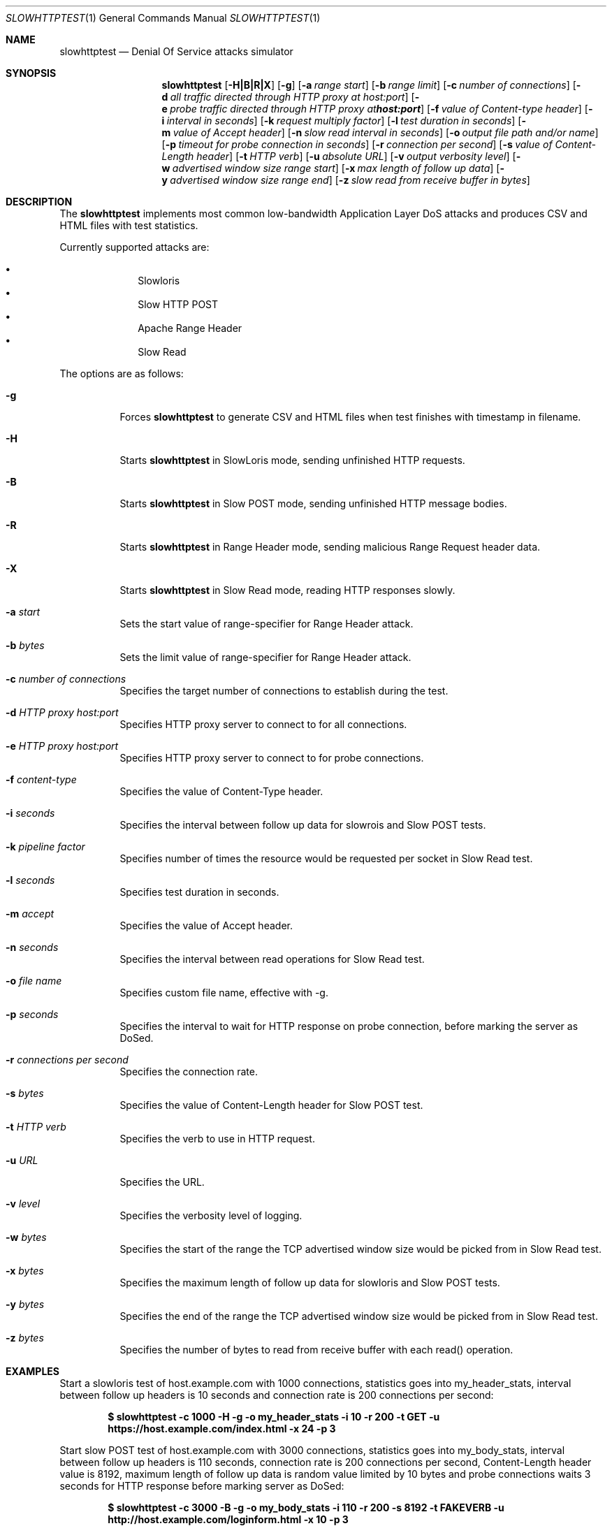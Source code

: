 .\"
.\"  Copyright 2013 Sergey Shekyan
.\"
.\"  Licensed under the Apache License, Version 2.0 (the "License");
.\"  you may not use this file except in compliance with the License.
.\"  You may obtain a copy of the License at
.\" 
.\"  http://www.apache.org/licenses/LICENSE-2.0
.\" 
.\"  Unless required by applicable law or agreed to in writing, software
.\"  distributed under the License is distributed on an "AS IS" BASIS,
.\"  WITHOUT WARRANTIES OR CONDITIONS OF ANY KIND, either express or implied.
.\"  See the License for the specific language governing permissions and
.\"  limitations under the License.
.\"
.Dd November 25, 2013
.Dt SLOWHTTPTEST 1
.Os
.Sh NAME
.Nm slowhttptest
.Nd Denial Of Service attacks simulator
.Sh SYNOPSIS
.Nm slowhttptest
.Bk -words
.Op Fl H|B|R|X
.Op Fl g
.Op Fl a Ar range start
.Op Fl b Ar range limit
.Op Fl c Ar number of connections
.Op Fl d Ar all traffic directed through HTTP proxy at host:port
.Op Fl e Ar probe traffic directed through HTTP proxy at host:port
.Op Fl f Ar value of Content-type header
.Op Fl i Ar interval in seconds
.Op Fl k Ar request multiply factor
.Op Fl l Ar test duration in seconds
.Op Fl m Ar value of Accept header
.Op Fl n Ar slow read interval in seconds
.Op Fl o Ar output file path and/or name
.Op Fl p Ar timeout for probe connection in seconds
.Op Fl r Ar connection per second
.Op Fl s Ar value of Content-Length header
.Op Fl t Ar HTTP verb
.Op Fl u Ar absolute URL
.Op Fl v Ar output verbosity level
.Op Fl w Ar advertised window size range start 
.Op Fl x Ar max length of follow up data
.Op Fl y Ar advertised window size range end
.Op Fl z Ar slow read from receive buffer in bytes
.Ek
.Sh DESCRIPTION
The
.Nm
implements most common low-bandwidth Application Layer DoS attacks
and produces CSV and HTML files with test statistics.
.Pp
Currently supported attacks are:
.Pp
.Bl -bullet -offset indent -compact
.It
Slowloris
.It
Slow HTTP POST
.It
Apache Range Header
.It
Slow Read
.El
.Pp
The options are as follows:
.Bl -tag -width Ds
.It Fl g
Forces
.Nm
to generate CSV and HTML files when test finishes with timestamp in filename.
.It Fl H
Starts
.Nm
in SlowLoris mode, sending unfinished HTTP requests.
.It Fl B
Starts
.Nm
in Slow POST mode, sending unfinished HTTP message bodies.
.It Fl R
Starts
.Nm
in Range Header mode, sending malicious Range Request header data.
.It Fl X
Starts
.Nm
in Slow Read mode, reading HTTP responses slowly.
.It Fl a Ar start
Sets the start value of range-specifier for Range Header attack.
.It Fl b Ar bytes
Sets the limit value of range-specifier for Range Header attack.
.It Fl c Ar number of connections
Specifies the target number of connections to establish during the test.
.It Fl d Ar HTTP proxy host:port
Specifies HTTP proxy server to connect to for all connections.
.It Fl e Ar HTTP proxy host:port
Specifies HTTP proxy server to connect to for probe connections.
.It Fl f Ar content-type
Specifies the value of Content-Type header.
.It Fl i Ar seconds
Specifies the interval between follow up data for slowrois and Slow POST tests.
.It Fl k Ar pipeline factor
Specifies number of times the resource would be requested per socket in Slow Read test.
.It Fl l Ar seconds
Specifies test duration in seconds.
.It Fl m Ar accept
Specifies the value of Accept header.
.It Fl n Ar seconds
Specifies the interval between read operations for Slow Read test.
.It Fl o Ar file name
Specifies custom file name, effective with \-g.
.It Fl p Ar seconds
Specifies the interval to wait for HTTP response on probe connection, before marking the server as DoSed.
.It Fl r Ar connections per second
Specifies the connection rate.
.It Fl s Ar bytes
Specifies the value of Content-Length header for Slow POST test.
.It Fl t Ar HTTP verb
Specifies the verb to use in HTTP request.
.It Fl u Ar URL
Specifies the URL.
.It Fl v Ar level
Specifies the verbosity level of logging.
.It Fl w Ar bytes
Specifies the start of the range the TCP advertised window size would be picked from in Slow Read test.
.It Fl x Ar bytes
Specifies the maximum length of follow up data for slowloris and Slow POST tests.
.It Fl y Ar bytes
Specifies the end of the range the TCP advertised window size would be picked from in Slow Read test.
.It Fl z Ar bytes
Specifies the number of bytes to read from receive buffer with each read() operation.
.El
.Sh EXAMPLES
Start a slowloris test of host.example.com with 1000 connections, statistics goes into my_header_stats,
interval between follow up headers is 10 seconds and connection rate is 200 connections per second:
.Pp
.Dl $ slowhttptest -c 1000 -H -g -o my_header_stats -i 10 -r 200 -t GET -u https://host.example.com/index.html -x 24 -p 3
.Pp
Start slow POST test of host.example.com with 3000 connections, statistics goes into my_body_stats,
interval between follow up headers is 110 seconds, connection rate is 200 connections per second,
Content-Length header value is 8192, maximum length of follow up data is random value limited by 10 bytes and probe connections waits 3 seconds for HTTP response before marking server as DoSed:
.Pp
.Dl $ slowhttptest -c 3000 -B -g -o my_body_stats -i 110 -r 200 -s 8192 -t FAKEVERB -u http://host.example.com/loginform.html -x 10 -p 3
.Pp
Start Range Header test of host.example.com with 1000 connections, use HEAD verb,
and generate HTTP header Range:0-, x-1, x-2, x-3, ... x-y, where x is 10 and y is 3000,
connection rate is 500:
interval between follow up headers is 10 seconds and connection rate is 200 connections per second:
.Pp
.Dl $ slowhttptest -R -u http://host.example.com/ -t HEAD -c 1000 -a 10 -b 3000 -r 500
.Pp
Start Slow Read test of host.example.com with 8000 connections, no statistics is generated,
connection rate is 200 connections per second, TCP advertised window size is a random value
between 512 and 1024,
.Nm
reads 32 bytes from each connections every 5 seconds, 3 requests are pipelined per each connections,
probe connection waits 3 seconds for HTTP response before marking server as DoSed:
.Pp
.Dl $ slowhttptest -c 8000 -X -r 200 -w 512 -y 1024 -n 5 -z 32 -k 3 -u https://host.example.com/resources/index.html -p 3
.Pp
Start Slow Read test of host.example.com through HTTP proxy server at 10.10.0.1:8080 with 8000 connections, no statistics is generated, the rest test vaules are default.
.Nm
most likely would test HTTP proxy server itself, rather than target server, but it all depends on the HTTP proxy server implementation:
.Pp
.Dl $ slowhttptest -d 10.10.0.1:8080 -c 8000 -X -u https://host.example.com/resources/index.html
.Pp
Start Slow Read test of host.example.com and direct probe traffic through HTTP proxy server at 10.10.0.1:8080 with 8000 connections, no statistics is generated, the rest test vaules are default.
Specifying another connection channel for probe connections helps to make sure that
.Nm
shows valid statistics for availability of server under test:
.Pp
.Dl $ slowhttptest -e 10.10.0.1:8080 -c 8000 -X -u https://host.example.com/resources/index.html
.Pp
.Sh AUTHOR
Sergey Shekyan
.Aq shekyan@gmail.com .
.Pp 
Project page
.Aq https://github.com/shekyan/slowhttptest/ .
